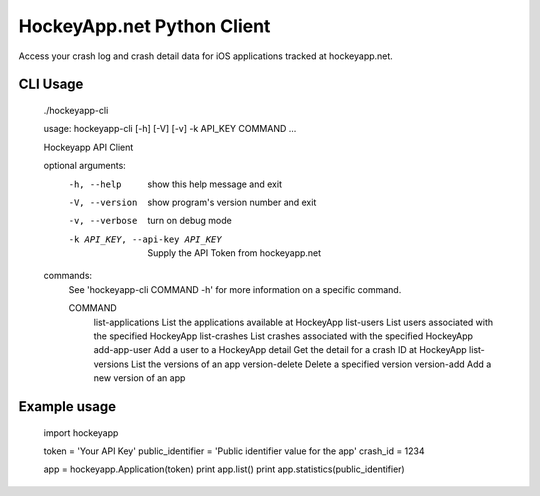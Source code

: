 HockeyApp.net Python Client
===========================
Access your crash log and crash detail data for iOS applications tracked at
hockeyapp.net.

|PyPI version| |Downloads| |Build Status|

CLI Usage
---------

        ./hockeyapp-cli

        usage: hockeyapp-cli [-h] [-V] [-v] -k API_KEY COMMAND ...

        Hockeyapp API Client

        optional arguments:
          -h, --help            show this help message and exit
          -V, --version         show program's version number and exit
          -v, --verbose         turn on debug mode
          -k API_KEY, --api-key API_KEY
                                Supply the API Token from hockeyapp.net

        commands:
          See 'hockeyapp-cli COMMAND -h' for more information on a specific command.

          COMMAND
            list-applications   List the applications available at HockeyApp
            list-users          List users associated with the specified HockeyApp
            list-crashes        List crashes associated with the specified HockeyApp
            add-app-user        Add a user to a HockeyApp
            detail              Get the detail for a crash ID at HockeyApp
            list-versions       List the versions of an app
            version-delete      Delete a specified version
            version-add         Add a new version of an app

Example usage
-------------

        import hockeyapp

        token = 'Your API Key'
        public_identifier = 'Public identifier value for the app'
        crash_id = 1234

        app = hockeyapp.Application(token)
        print app.list()
        print app.statistics(public_identifier)


.. |PyPI version| image:: https://badge.fury.io/py/hockeyapp.png
   :target: http://badge.fury.io/py/hockeyapp
.. |Downloads| image:: https://pypip.in/d/hockeyapp/badge.png
   :target: https://crate.io/packages/hockeyapp
.. |Build Status| image:: https://travis-ci.org/gmr/hockeyapp.png?branch=master
   :target: https://travis-ci.org/gmr/hockeyapp
